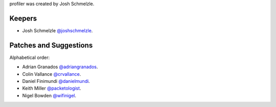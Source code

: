 profiler was created by Josh Schmelzle.

Keepers
```````

- Josh Schmelzle `@joshschmelzle <https://github.com/joshschmelzle>`_.

Patches and Suggestions
```````````````````````

Alphabetical order:

- Adrian Granados `@adriangranados <https://github.com/adriangranados>`_.
- Colin Vallance `@crvallance <https://github.com/crvallance>`_.
- Daniel Finimundi `@danielmundi <https://github.com/danielmundi>`_.
- Keith Miller `@packetologist <https://github.com/kmillerusaf>`_.
- Nigel Bowden `@wifinigel <https://github.com/wifinigel>`_.

